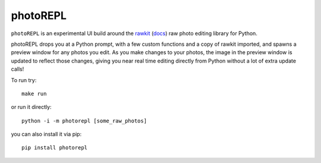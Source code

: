 photoREPL
=========

``photoREPL`` is an experimental UI build around the rawkit_ (docs_) raw photo
editing library for Python.

photoREPL drops you at a Python prompt, with a few custom functions and a copy
of rawkit imported, and spawns a preview window for any photos you edit. As you
make changes to your photos, the image in the preview window is updated to
reflect those changes, giving you near real time editing directly from Python
without a lot of extra update calls!

To run try: ::

    make run

or run it directly: ::

    python -i -m photorepl [some_raw_photos]

you can also install it via pip: ::

    pip install photorepl

.. _rawkit: https://github.com/photoshell/rawkit
.. _docs: https://rawkit.readthedocs.org/
